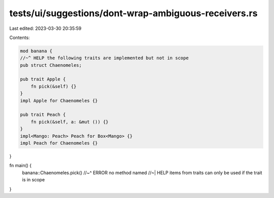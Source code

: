 tests/ui/suggestions/dont-wrap-ambiguous-receivers.rs
=====================================================

Last edited: 2023-03-30 20:35:59

Contents:

.. code-block:: rs

    mod banana {
    //~^ HELP the following traits are implemented but not in scope
    pub struct Chaenomeles;

    pub trait Apple {
        fn pick(&self) {}
    }
    impl Apple for Chaenomeles {}

    pub trait Peach {
        fn pick(&self, a: &mut ()) {}
    }
    impl<Mango: Peach> Peach for Box<Mango> {}
    impl Peach for Chaenomeles {}
}

fn main() {
    banana::Chaenomeles.pick()
    //~^ ERROR no method named
    //~| HELP items from traits can only be used if the trait is in scope
}


